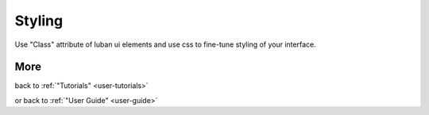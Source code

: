 .. _styling-tutorial:

Styling
-------

Use "Class" attribute of luban ui elements and use css to fine-tune styling
of your interface.

More
====
.. Continue to :ref:`next tutorial "Styling your interface" <styling-tutorial>`

.. or
back to 
:ref:`"Tutorials" <user-tutorials>`

or back to
:ref:`"User Guide" <user-guide>`
